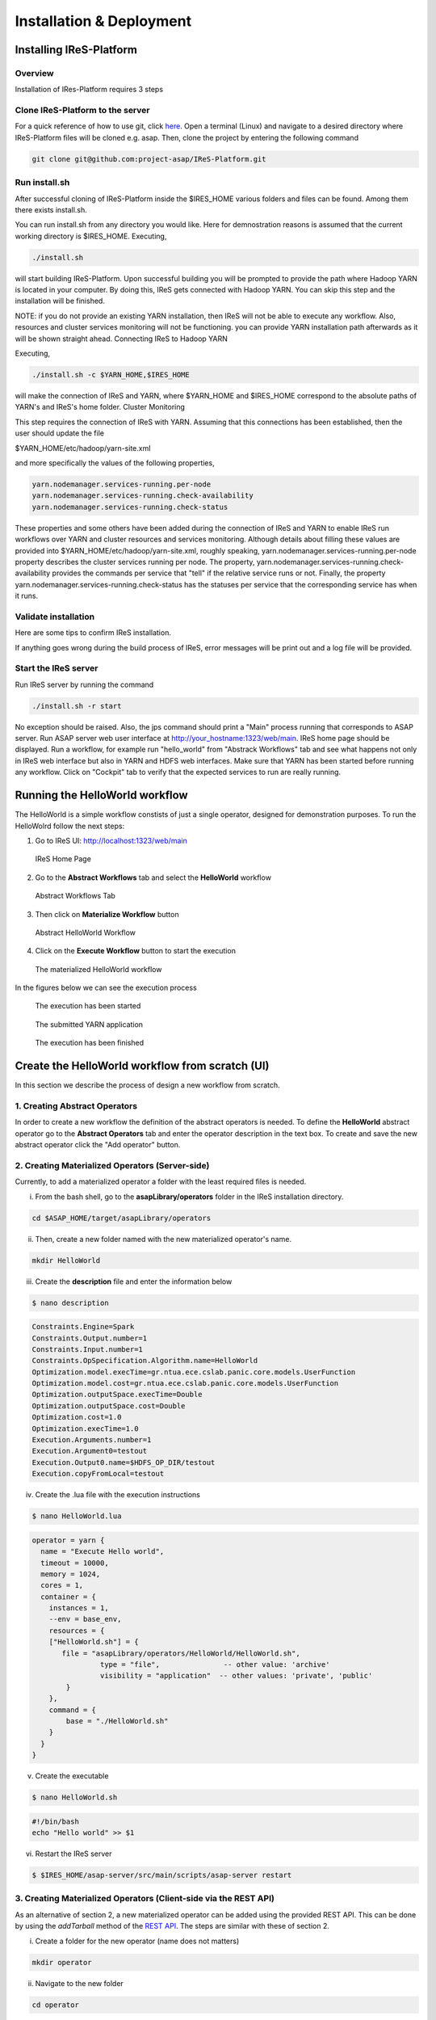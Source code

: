 #########################
Installation & Deployment
#########################

========================
Installing IReS-Platform
========================

--------
Overview
--------
Installation of IRes-Platform requires 3 steps

----------------------------------
Clone IReS-Platform to the server 
----------------------------------

For a quick reference of how to use git, click `here <https://rogerdudler.github.io/git-guide/>`_.
Open a terminal (Linux) and navigate to a desired directory where IReS-Platform files will be cloned e.g. asap. Then, clone the project by entering the following command

.. code:: bash
	
	git clone git@github.com:project-asap/IReS-Platform.git

---------------
Run install.sh
---------------

After successful cloning of IReS-Platform inside the $IRES_HOME various folders and files can be found. Among them there exists install.sh.

You can run install.sh from any directory you would like. Here for demnostration reasons is assumed that the current working directory is $IRES_HOME. Executing,

.. code:: bash

	./install.sh

will start building IReS-Platform. Upon successful building you will be prompted to provide the path where Hadoop YARN is located in your computer. By doing this, IReS gets connected with Hadoop YARN. You can skip this step and the installation will be finished. 

NOTE: if you do not provide an existing YARN installation, then IReS will not be able to execute any workflow. Also, resources and cluster services monitoring will not be functioning.
you can provide YARN installation path afterwards as it will be shown straight ahead.
Connecting IReS to Hadoop YARN

Executing,

.. code:: bash
	
	./install.sh -c $YARN_HOME,$IRES_HOME

will make the connection of IReS and YARN, where $YARN_HOME and $IRES_HOME correspond to the absolute paths of YARN's and IReS's home folder.
Cluster Monitoring

This step requires the connection of IReS with YARN. Assuming that this connections has been established, then the user should update the file

$YARN_HOME/etc/hadoop/yarn-site.xml

and more specifically the values of the following properties,

.. code:: bash

	yarn.nodemanager.services-running.per-node
	yarn.nodemanager.services-running.check-availability
	yarn.nodemanager.services-running.check-status

These properties and some others have been added during the connection of IReS and YARN to enable IReS run workflows over YARN and cluster resources and services monitoring. Although details about filling these values are provided into $YARN_HOME/etc/hadoop/yarn-site.xml, roughly speaking, yarn.nodemanager.services-running.per-node property describes the cluster services running per node. The property, yarn.nodemanager.services-running.check-availability provides the commands per service that "tell" if the relative service runs or not. Finally, the property yarn.nodemanager.services-running.check-status has the statuses per service that the corresponding service has when it runs.

-----------------------
Validate installation
-----------------------

Here are some tips to confirm IReS installation.

If anything goes wrong during the build process of IReS, error messages will be print out and a log file will be provided.

----------------------
Start the IReS server
----------------------

Run IReS server by running the command

.. code:: bash

	./install.sh -r start

No exception should be raised. Also, the jps command should print a "Main" process running that corresponds to ASAP server.
Run ASAP server web user interface at http://your_hostname:1323/web/main. IReS home page should be displayed.
Run a workflow, for example run "hello_world" from "Abstrack Workflows" tab and see what happens not only in IReS web interface but also in YARN and HDFS web interfaces. Make sure that YARN has been started before running any workflow.
Click on "Cockpit" tab to verify that the expected services to run are really running.


================================
Running the HelloWorld workflow
================================

The HelloWorld is a simple workflow constists of just a single operator, designed for demonstration purposes. To run the HelloWolrd follow the next steps:

1. Go to IReS UI: http://localhost:1323/web/main

.. figure:: ireshome.png
	
	IReS Home Page

2. Go to the **Abstract Workflows** tab and select the **HelloWorld** workflow

.. figure:: abstractworkflows.png
	
	Abstract Workflows Tab

3. Then click on **Materialize Workflow** button

.. figure:: abstracthello.png
	
	Abstract HelloWorld Workflow

4. Click on the **Execute Workflow** button to start the execution

.. figure:: materializedhello.png
	
	The materialized HelloWorld workflow

In the figures below we can see the execution process

.. figure:: exec1.png
   :width: 150%

   The execution has been started

.. figure:: yarn.png
   :width: 150%

   The submitted YARN application

.. figure:: exec2.png
   :width: 150%

   The execution has been finished



=================================================
Create the HelloWorld workflow from scratch (UI)
=================================================

In this section we describe the process of design a new workflow from scratch.

--------------------------------
1. Creating Abstract Operators
--------------------------------

In order to create a new workflow the definition of the abstract operators is needed. To define the **HelloWorld** abstract operator go to the **Abstract Operators** tab and enter the operator description in the text box. To create and save the new abstract operator click the "Add operator" button.

.. image:: newabstractoperator.png
   :width: 150%

-------------------------------------------------
2. Creating Materialized Operators (Server-side)
-------------------------------------------------

Currently, to add a materialized operator a folder with the least required files is needed. 

i. From the bash shell, go to the **asapLibrary/operators** folder in the IReS installation directory.

.. code:: bash

	cd $ASAP_HOME/target/asapLibrary/operators

ii. Then, create a new folder named with the new materialized operator's name. 

.. code:: bash

	mkdir HelloWorld

iii. Create the **description** file and enter the information below

.. code:: bash

	$ nano description

.. code:: javascript

	Constraints.Engine=Spark
	Constraints.Output.number=1
	Constraints.Input.number=1
	Constraints.OpSpecification.Algorithm.name=HelloWorld
	Optimization.model.execTime=gr.ntua.ece.cslab.panic.core.models.UserFunction
	Optimization.model.cost=gr.ntua.ece.cslab.panic.core.models.UserFunction
	Optimization.outputSpace.execTime=Double
	Optimization.outputSpace.cost=Double
	Optimization.cost=1.0
	Optimization.execTime=1.0
	Execution.Arguments.number=1
	Execution.Argument0=testout
	Execution.Output0.name=$HDFS_OP_DIR/testout
	Execution.copyFromLocal=testout

iv. Create the .lua file with the execution instructions

.. code:: bash

	$ nano HelloWorld.lua

.. code:: javascript

	operator = yarn {
	  name = "Execute Hello world",
	  timeout = 10000,
	  memory = 1024,
	  cores = 1,
	  container = {
	    instances = 1,
	    --env = base_env,
	    resources = {
	    ["HelloWorld.sh"] = {
	       file = "asapLibrary/operators/HelloWorld/HelloWorld.sh",
	                type = "file",               -- other value: 'archive'
	                visibility = "application"  -- other values: 'private', 'public'
	        }
	    },
	    command = {
	        base = "./HelloWorld.sh"
	    }
	  }
	}

v. Create the executable

.. code:: bash

	$ nano HelloWorld.sh

.. code:: javascript

	#!/bin/bash
	echo "Hello world" >> $1

vi. Restart the IReS server

.. code:: bash
	
	$ $IRES_HOME/asap-server/src/main/scripts/asap-server restart

------------------------------------------------------------------
3. Creating Materialized Operators (Client-side via the REST API)
------------------------------------------------------------------
As an alternative of section 2, a new materialized operator can be added using the provided REST API. This can be done by using the `addTarball` method of the `REST API <./rest_api>`_. The steps are similar with these of section 2.

i. Create a folder for the new operator (name does not matters)

.. code:: bash

	mkdir operator

ii. Navigate to the new folder

.. code:: bash

	cd operator

iii. Create the **description** file and enter the information below. By adding the new operator via `addTarball` method there is no need of creating a .lua file as it will be generated automatically. In such a case, three more parameters should be added in the `Execution` tree. These parameters are `cores`, `memory` and `command`.

.. code:: bash

	$ nano description

.. code:: javascript

	Constraints.Engine=Spark
	Constraints.Output.number=1
	Constraints.Input.number=1
	Constraints.OpSpecification.Algorithm.name=HelloWorld
	Optimization.model.execTime=gr.ntua.ece.cslab.panic.core.models.UserFunction
	Optimization.model.cost=gr.ntua.ece.cslab.panic.core.models.UserFunction
	Optimization.outputSpace.execTime=Double
	Optimization.outputSpace.cost=Double
	Optimization.cost=1.0
	Optimization.execTime=1.0
	Execution.Arguments.number=1
	Execution.Argument0=testout
	Execution.Output0.name=$HDFS_OP_DIR/testout
	Execution.copyFromLocal=testout
	####Extra Execution Parameters###
	Execution.cores=1
	Execution.memory=1024
	Execution.command=./HelloWorld.sh

iv. Put all files in the current directory in a compress (tar.gz) file:

.. code:: bash

	tar -cvf helloworld.tar.gz *

this command must be executed inside the operator's folder. The corresponding folder in IReS server will be created automatically.

v. Send the tarball via the REST API using curl:

.. code:: bash

	curl -H "Content-Type: application/octet-stream" -X POST --data-binary @myOperator.tar.gz ires_host:1323/operators/addTarball?opname=HelloWorld

The tarball for this example is available `here <./files/helloworld.tar.gz>`_.

-----------------------------------
4. Creating the Abstract Workflow
-----------------------------------

Now we will combine everything we created in the above steps to generate the new workflow. Go to the **Abstract Workflows** tab and click the "New Workflow" button.

.. image:: newworkflow1.png
   :width: 150%

Then we add the workflow parts one-by-one. First we add the **crawlDocuments** dataset from the dataset library. Select the **Materialized Dataset** radio button and enter the dataset name in the **Comma seperated list** text box. Then click the **Add nodes** button to add the dataset node to the workflow graph. Repeat this step to add an output node with name **d1**. Just enter the name **d1** to the text box and click the **Add nodes** button.

.. image:: newworkflow2.png
   :width: 150%


.. image:: newworkflow3.png
   :width: 150%

Add the **HelloWorld** abstract operator to the workflow. Select the **Abstract Operator** radio button, enter the operator's name (HelloWold) in the text box and click again the **Add nodes** button.

.. image:: newworkflow4.png
   :width: 150%

Describe the workflow by connecting the graph nodes defined in the previous steps as shown in the figure bellow and click the **Change graph** button.

.. image:: newworkflow5.png
   :width: 150%

In the figure bellow we can see the generated **Abstract Workflow**. Now click the **Materialize workflow**

.. image:: newworkflow6.png
   :width: 150%

The resulting materialized workflow

.. figure:: materializedhello.png

===============================================
Create an input-process-output workflow
===============================================
In this example we will create a workflow consists of a single operator which takes as input a text file and produces as output the number of lines.

-------------------
Dataset definition
-------------------
In order to create the workflow input dataset you need to add the dataset definition into IReS library. Create a file named 'asapServerLog' into the asapLibrary/datasets/ folder and add the following content:

.. code::
	
	Optimization.documents=1
	Execution.path=hdfs\:///user/root/asap-server.log
	Constraints.Engine.FS=HDFS

This step assumes that a file named 'asap-server.log' exists in the HDFS. You can download the log file used in this example `through this link <./files/asap-server.log>`_.

---------------------------------------------
Materialized Operator Definition (via REST)
---------------------------------------------
Create a folder locally and add the required `description` file as well as all other files needed for the exeuction. 

i. description file: Create inside the folder a file named `description` with the following content:

.. code:: javascript

	Constraints.Engine=Spark
	Constraints.Output.number=1
	Constraints.Input.number=1
	Constraints.OpSpecification.Algorithm.name=LineCount
	Optimization.model.execTime=gr.ntua.ece.cslab.panic.core.models.UserFunction
	Optimization.model.cost=gr.ntua.ece.cslab.panic.core.models.UserFunction
	Optimization.outputSpace.execTime=Double
	Optimization.outputSpace.cost=Double
	Optimization.cost=1.0
	Optimization.execTime=1.0
	Execution.Arguments.number=2
	Execution.Argument0=In0.path.local
	Execution.Argument1=lines.out
	Execution.Output0.name=$HDFS_OP_DIR/lines.out
	Execution.copyFromLocal=lines.out
	Execution.copyToLocal=In0.path

ii. executable file: Create the executable named 'count_lines.sh' with the following content:

.. code:: bash
	
	#!/bin/bash
	wc -l $1 >> $2

and make it executable

.. code:: bash
	
	chmod +x count_lines.sh


iii. Send the operator via the 'send_operator.sh' script:

.. code:: bash
	
	./send_operator.sh LOCAL_OP_FOLDER IRES_HOST LineCount

The script is available at $IRES_HOME/asap-server/src/main/scripts. You can also `download it directly <https://github.com/project-asap/IReS-Platform/blob/master/asap-platform/asap-server/src/main/scripts/send_operator.sh>`_.

------------------------------
Abstract operator definition
------------------------------
Create the `LineCount` abstract operator by creating a file named 'LineCount' in the asapLibrary/abstractOperators folder with the following content:

.. code:: javascript

	Constraints.Output.number=1
	Constraints.Input.number=1
	Constraints.OpSpecification.Algorithm.name=LineCount

--------------------------------
Abstract workflow definition
--------------------------------
Create the `LineCountWorkflow` workflow by creating a folder named 'LineCountWorkflow' in the asapLibrary/abstractWorkflows. The abstract workflow folder should consist of three required components: the `datasets` folder , the `operators` folder and a file named `graph`.

i. datasets: Create a folder named 'datasets' and copy the `asapServerLog` file from the `asapLibrary/datasets/` folder into it. Then, create an empty file named 'd1' (touch d1). 

ii. graph: Create a file named 'graph' and add the following content:

.. code:: javascript

	asapServerLog,LineCount
	LineCount,d1
	d1,$$target

This `graph` file defines the workflow graph as follows: `asapServerLog` dataset is being given as input to the `LineCount` abstract operator and `LineCount` operator outputs the result into `d1`. Finally, `d1` node maps to the final result ($$target).

iii. operators: Create a folder named 'operators' which will contain the operators involved in the worflow. In the 'operators' folder create a file named 'LineCount' and add the following content:

.. code:: javascript

	Constraints.Engine=Spark
	Constraints.Output.number=1
	Constraints.Input.number=1
	Constraints.OpSpecification.Algorithm.name=LineCount

Restart the server for changes to take effect.

.. code:: bash

	$IRES_HOME/asap-platform/asap-server/src/main/scripts/asap-server restart

-------------------------
Workflow Materialization
-------------------------
To materialize the workflow navigate to the `Abstract Workflows` tab and click on the LineCountWorkflow created in the previous steps. 

.. image:: ./images/lineCount/abstractLineCount.png
   :width: 150%

Click on the `Materialize Workflow` button

.. image:: ./images/lineCount/lineCountMaterialized.png
   :width: 150%

Now you can see the materialized LineCount workflow. Click on `Execute Workflow` button to trigger the execution

.. image:: ./images/lineCount/lineCountExecution.png
   :width: 150%

When the execution finish, navigate to the HDFS file browser to see the output located at appN folder.

.. image:: ./images/lineCount/lineCountHDFS.png
   :width: 150%


All resources and examples files described in this section are available `here <./files/LineCountExample.tar>`_.